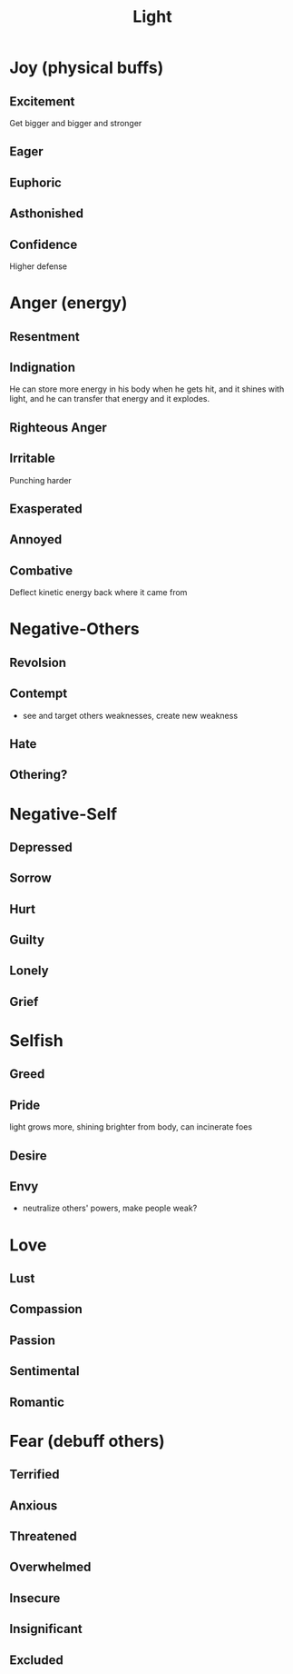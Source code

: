 #+title: Light
* Joy (physical buffs)
** Excitement
Get bigger and bigger and stronger
** Eager

** Euphoric

** Asthonished
** Confidence
Higher defense
* Anger (energy)
** Resentment

** Indignation
He can store more energy in his body when he gets hit, and it shines with light, and he can transfer that energy and it explodes.
** Righteous Anger
** Irritable
Punching harder
** Exasperated
** Annoyed
** Combative
Deflect kinetic energy back where it came from
* Negative-Others
** Revolsion
** Contempt
- see and target others weaknesses, create new weakness
** Hate
** Othering?
* Negative-Self
** Depressed
** Sorrow
** Hurt
** Guilty
** Lonely
** Grief
* Selfish
** Greed
** Pride
light grows more, shining brighter from body, can incinerate foes
** Desire
** Envy
- neutralize others' powers, make people weak?
* Love
** Lust
** Compassion
** Passion
** Sentimental
** Romantic
* Fear (debuff others)
** Terrified
** Anxious
** Threatened
** Overwhelmed
** Insecure
** Insignificant
** Excluded
